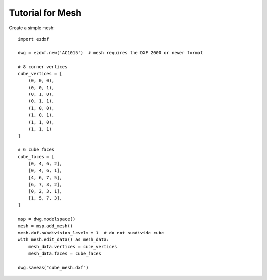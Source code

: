 .. _tut_hatch:

Tutorial for Mesh
=================

Create a simple mesh::

    import ezdxf

    dwg = ezdxf.new('AC1015')  # mesh requires the DXF 2000 or newer format

    # 8 corner vertices
    cube_vertices = [
        (0, 0, 0),
        (0, 0, 1),
        (0, 1, 0),
        (0, 1, 1),
        (1, 0, 0),
        (1, 0, 1),
        (1, 1, 0),
        (1, 1, 1)
    ]

    # 6 cube faces
    cube_faces = [
        [0, 4, 6, 2],
        [0, 4, 6, 1],
        [4, 6, 7, 5],
        [6, 7, 3, 2],
        [0, 2, 3, 1],
        [1, 5, 7, 3],
    ]

    msp = dwg.modelspace()
    mesh = msp.add_mesh()
    mesh.dxf.subdivision_levels = 1  # do not subdivide cube
    with mesh.edit_data() as mesh_data:
        mesh_data.vertices = cube_vertices
        mesh_data.faces = cube_faces

    dwg.saveas("cube_mesh.dxf")
